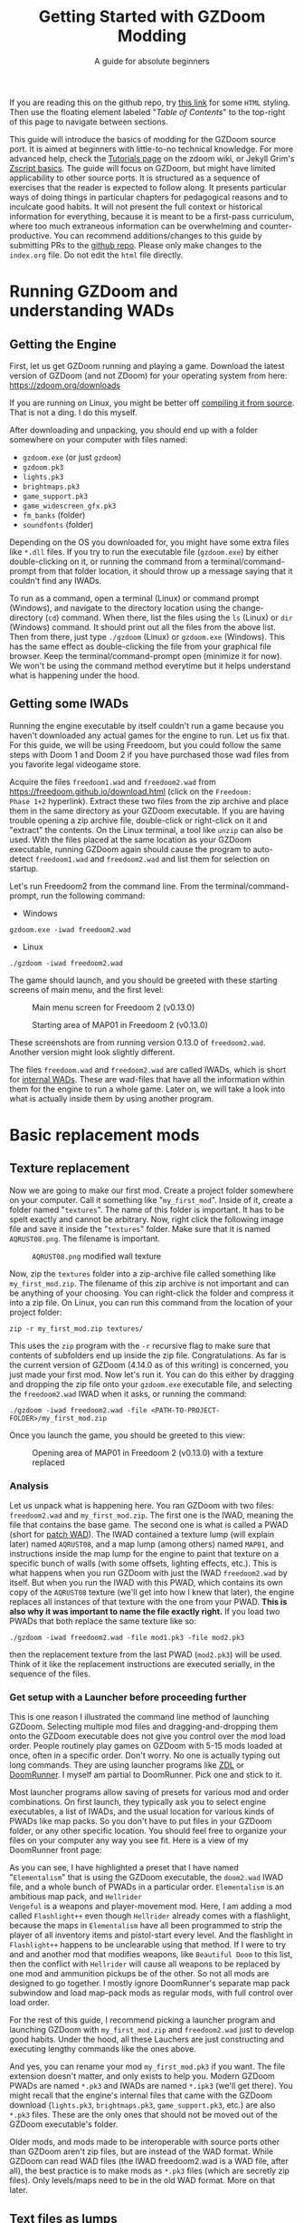#+TITLE: Getting Started with GZDoom Modding
#+SUBTITLE: A guide for absolute beginners
#+OPTIONS: author:nil toc:2 html5-fancy:t
#+HTML_DOCTYPE: html5
#+BIND: org-tufte-embed-images:nil

If you are reading this on the github repo, try [[https://dileepvr.github.io/gzdoom_modding_101][this link]] for some =HTML=
styling. Then use the floating element labeled "/Table of Contents/" to the
top-right of this page to navigate between sections.


This guide will introduce the basics of modding for the GZDoom source port.
It is aimed at beginners with little-to-no technical knowledge. For more
advanced help, check the [[https://zdoom.org/wiki/Tutorials][Tutorials page]] on the zdoom wiki, or Jekyll Grim's
[[https://jekyllgrim.github.io/ZScript_Basics/][Zscript basics]]. The guide will focus on GZDoom, but might have limited
applicability to other source ports. It is structured as a sequence of
exercises that the reader is expected to follow along. It presents
particular ways of doing things in particular chapters for pedagogical
reasons and to inculcate good habits. It will not present the full context
or historical information for everything, because it is meant to be a
first-pass curriculum, where too much extraneous information can be
overwhelming and counter-productive. You can recommend additions/changes to
this guide by submitting PRs to the [[https://github.com/dileepvr/gzdoom_modding_101][github repo]]. Please only make changes
to the =index.org= file. Do not edit the =html= file directly.

* Running GZDoom and understanding WADs

** Getting the Engine

First, let us get GZDoom running and playing a game. Download the
latest version of GZDoom (and not ZDoom) for your operating system
from here: [[https://zdoom.org/downloads][https://zdoom.org/downloads]]

If you are running on Linux, you might be better off [[https://zdoom.org/wiki/Compile_GZDoom_on_Linux][compiling it from
source]]. That is not a ding. I do this myself.


After downloading and unpacking, you should end up with a folder
somewhere on your computer with files named:
- =gzdoom.exe= (or just =gzdoom=)
- =gzdoom.pk3=
- =lights.pk3=
- =brightmaps.pk3=
- =game_support.pk3=
- =game_widescreen_gfx.pk3=
- =fm_banks= (folder)
- =soundfonts= (folder)

Depending on the OS you downloaded for, you might have some extra
files like =*.dll= files. If you try to run the executable file
(=gzdoom.exe=) by either double-clicking on it, or running the command
from a terminal/command-prompt from that folder location, it should
throw up a message saying that it couldn't find any IWADs.

To run as a command, open a terminal (Linux) or command prompt
(Windows), and navigate to the directory location using the
change-directory (=cd=) command. When there, list the files using the
=ls= (Linux) or =dir= (Windows) command. It should print out all the
files from the above list. Then from there, just type =./gzdoom=
(Linux) or =gzdoom.exe= (Windows). This has the same effect as
double-clicking the file from your graphical file browser. Keep the
terminal/command-prompt open (minimize it for now). We won't be using
the command method everytime but it helps understand what is happening
under the hood.

** Getting some IWADs

Running the engine executable by itself couldn't run a game because
you haven't downloaded any actual games for the engine to run. Let us
fix that. For this guide, we will be using Freedoom, but you could
follow the same steps with Doom 1 and Doom 2 if you have purchased
those wad files from you favorite legal videogame store.

Acquire the files =freedoom1.wad= and =freedoom2.wad= from
[[https://freedoom.github.io/download.html][https://freedoom.github.io/download.html]] (click on the =Freedoom:
Phase 1+2= hyperlink). Extract these two files from the zip archive
and place them in the same directory as your GZDoom executable. If you
are having trouble opening a zip archive file, double-click or
right-click on it and "extract" the contents. On the Linux terminal, a
tool like =unzip= can also be used. With the files placed at the same
location as your GZDoom executable, running GZDoom again should cause
the program to auto-detect =freedoom1.wad= and =freedoom2.wad= and
list them for selection on startup.

Let's run Freedoom2 from the command line. From the
terminal/command-prompt, run the following command:

- Windows
#+BEGIN_SRC
gzdoom.exe -iwad freedoom2.wad
#+END_SRC
- Linux
#+BEGIN_SRC
./gzdoom -iwad freedoom2.wad
#+END_SRC

The game should launch, and you should be greeted with these starting
screens of main menu, and the first level:

#+CAPTION: Main menu screen for Freedoom 2 (v0.13.0)
#+ATTR_HTML: :width 800px
[[./images/screenshot01.jpg]]

#+CAPTION: Starting area of MAP01 in Freedoom 2 (v0.13.0)
#+ATTR_HTML: :width 800px
[[./images/screenshot02.jpg]]

These screenshots are from running version 0.13.0 of
=freedoom2.wad=. Another version might look slightly different.

The files =freedoom.wad= and =freedoom2.wad= are called IWADs, which
is short for [[https://zdoom.org/wiki/IWAD][internal WADs]]. These are wad-files that have all the
information within them for the engine to run a whole game. Later on,
we will take a look into what is actually inside them by using another
program.

* Basic replacement mods

** Texture replacement

Now we are going to make our first mod. Create a project folder
somewhere on your computer. Call it something like
"=my_first_mod=". Inside of it, create a folder named
"=textures=". The name of this folder is important. It has to be spelt
exactly and cannot be arbitrary. Now, right click the following image
file and save it inside the "=textures=" folder. Make sure that it is
named =AQRUST08.png=. The filename is important.

#+CAPTION: =AQRUST08.png= modified wall texture
[[./images/AQRUST08.png]]

Now, zip the =textures= folder into a zip-archive file called
something like =my_first_mod.zip=. The filename of this zip archive is
not important and can be anything of your choosing. You can
right-click the folder and compress it into a zip file. On Linux, you
can run this command from the location of your project folder:

#+BEGIN_SRC
  zip -r my_first_mod.zip textures/
#+END_SRC

This uses the =zip= program with the =-r= recursive flag to make sure
that contents of subfolders end up inside the zip
file. Congratulations. As far is the current version of GZDoom (4.14.0
as of this writing) is concerned, you just made your first mod. Now
let's run it. You can do this either by dragging and dropping the zip
file onto your =gzdoom.exe= executable file, and selecting the
=freedoom2.wad= IWAD when it asks, or running the command:

#+BEGIN_SRC
  ./gzdoom -iwad freedoom2.wad -file <PATH-TO-PROJECT-FOLDER>/my_first_mod.zip
#+END_SRC

Once you launch the game, you should be greeted to this view:

#+CAPTION: Opening area of MAP01 in Freedoom 2 (v0.13.0) with a texture replaced
#+ATTR_HTML: :width 800px
[[./images/screenshot03.jpg]]

*** Analysis

Let us unpack what is happening here. You ran GZDoom with two files:
=freedoom2.wad= and =my_first_mod.zip=. The first one is the IWAD,
meaning the file that contains the base game. The second one is what
is called a PWAD (short for [[https://zdoom.org/wiki/PWAD][patch WAD]]). The IWAD contained a texture
lump (will explain later) named =AQRUST08=, and a map lump (among
others) named =MAP01=, and instructions inside the map lump for the
engine to paint that texture on a specific bunch of walls (with some
offsets, lighting effects, etc.). This is what happens when you run
GZDoom with just the IWAD =freedoom2.wad= by itself. But when you run
the IWAD with this PWAD, which contains its own copy of the =AQRUST08=
texture (we'll get into how I knew that later), the engine replaces
all instances of that texture with the one from your PWAD. *This is
also why it was important to name the file exactly right.* If you load
two PWADs that both replace the same texture like so:

#+BEGIN_SRC
  ./gzdoom -iwad freedoom2.wad -file mod1.pk3 -file mod2.pk3
#+END_SRC

then the replacement texture from the last PWAD (=mod2.pk3=) will be
used. Think of it like the replacement instructions are executed
serially, in the sequence of the files.

*** Get setup with a Launcher before proceeding further

This is one reason I illustrated the command line method of launching
GZDoom. Selecting multiple mod files and dragging-and-dropping them
onto the GZDoom executable does not give you control over the mod load
order. People routinely play games on GZDoom with 5-15 mods loaded at
once, often in a specific order. Don't worry. No one is actually
typing out long commands. They are using launcher programs like [[https://zdoom.org/wiki/ZDL][ZDL]] or
[[https://github.com/Youda008/DoomRunner/releases/][DoomRunner]]. I myself am partial to DoomRunner. Pick one and stick to
it.

Most launcher programs allow saving of presets for various mod and
order combinations. On first launch, they typically ask you to select
engine executables, a list of IWADs, and the usual location for
various kinds of PWADs like map packs. So you don't have to put files
in your GZDoom folder, or any other specific location. You should feel
free to organize your files on your computer any way you see fit. Here
is a view of my DoomRunner front page:

#+ATTR_HTML: :width 800px
[[./images/doomrunner01.jpg]]

As you can see, I have highlighted a preset that I have named
"=Elementalism=" that is using the GZDoom executable, the =doom2.wad=
IWAD file, and a whole bunch of PWADs in a particular
order. =Elementalism= is an ambitious map pack, and =Hellrider
Vengeful= is a weapons and player-movement mod. Here, I am adding a
mod called =Flashlight++= even though =Hellrider= already comes with a
flashlight, because the maps in =Elementalism= have all been
programmed to strip the player of all inventory items and pistol-start
every level. And the flashlight in =Flashlight++= happens to be
unclearable using that method. If I were to try and and another mod
that modifies weapons, like =Beautiful Doom= to this list, then the
conflict with =Hellrider= will cause all weapons to be replaced by one
mod and ammunition pickups be of the other. So not all mods are
designed to go together. I mostly ignore DoomRunner's separate map
pack subwindow and load map-pack mods as regular mods, with full
control over load order.

For the rest of this guide, I recommend picking a launcher program and
launching GZDoom with =my_first_mod.zip= and =freedoom2.wad= just to
develop good habits. Under the hood, all these Lauchers are just
constructing and executing lengthy commands like the ones above.

#+ATTR_HTML: :width 800px
[[./images/doomrunner02.jpg]]

And yes, you can rename your mod =my_first_mod.pk3= if you want. The
file extension doesn't matter, and only exists to help you. Modern
GZDoom PWADs are named =*.pk3= and IWADs are named =*.ipk3= (we'll get
there). You might recall that the engine's internal files that came
with the GZDoom download (=lights.pk3=, =brightmaps.pk3=,
=game_support.pk3=, etc.) are also =*.pk3= files. These are the only
ones that should not be moved out of the GZDoom executable's folder.

Older mods, and mods made to be interoperable with source ports other
than GZDoom aren't zip files, but are instead of the WAD format. While
GZDoom can read WAD files (the IWAD freedoom2.wad is a WAD file, after
all), the best practice is to make mods as =*.pk3= files (which are
secretly zip files). Only levels/maps need to be in the old WAD
format. More on that later.

** Text files as lumps

Let us continue adding to your mod. So far, you have a zip file
(possibly renamed "=my_first_mod.pk3=") which contains a folder named
=textures=, which in-turn contains a =png= image file named
=AQRUST08.png=. It was important for this file to be a =png= file. And
it is very important that both the folder and file names are what they
are for the mod to work. The filename had to be =AQRUST08= because
that tells the engine what texture it is meant to replace. The folder
name =textures= is a reserved name. The engine (and most map editors)
interpretes it as a location for texture files. You can put any =png=
images in them, and even organize them into subfolders within. But you
cannot put other arbitrary data in it and expect it to work. Nor can
you just put the =AQRUST08.png= file alone in a zip archive and expect
the replacement to work.

There are other reserved names, as far as files and folders in the
root (top) location of the zip archive is concerned. These reserved
names can have any capitalization. They can be camelcase, all upper
case, or lower case. It is all the same to the engine. Reserved names
for folders include "=textures=", "=flats=", "=sprites=", "=maps=",
etc. A [[https://zdoom.org/wiki/Using_ZIPs_as_WAD_replacement#How_to][full list]] is on the wiki. You can have other folders and
subfolders, but these and their contents are treated by the engine in
a special way. Reserved names for files include [[https://zdoom.org/wiki/TEXTURES][=TEXTURES=]], [[https://zdoom.org/wiki/ZScript#Load_order][=ZSCRIPT=]],
[[https://zdoom.org/wiki/MAPINFO][=MAPINFO=]], [[https://zdoom.org/wiki/GLDEFS][=GLDEFS=]], etc. Again, the capitalization doesn't matter,
and you can give them any file extensions you want (=*.lmp=, =*.txt=,
=*.zsc=). You can store other files in the root location of your mod
(like a lincense file, a readme, or a credits file if you end up using
other people's work), but they cannot use these reserved names.

Files in =*.pk3= archives may be referred to as lumps as a holdover
from the wad-format days. The wad-format is also a sort of archive
format like =zip=. Contiguous sequence of bits inside a wad-file
(often marked with a =start= and =end= markers) represent specific
types of data. We can explore this later, but we don't have to worry
about that as long as we have subfolders and reserved names. These
special lumps are often just text files that have their own format for
presenting data to the engine. Let us try and use one to get a better
feel.

For this next exercise, we will replace the texture on the door
visible from the starting area in Freedoom 2. The lump name for this
texture needs to be =BIGDOOR1= (again, I'll get to how I know this
later). But we will not just be using a file named =BIGDOOR1.png= in
the =textures= folder, even though that will work. We will instead use
use some other file name, and try to use the =TEXTURES= lump to make
it work.

Pick any =png= image file you want. I'm going with [[https://en.wikipedia.org/wiki/John_Romero][John Romero's]]
forehead. Crop/scale the image using some image manipulation program
like GIMP, Photoshop, or even MSPaint, to fit into 128 x 96 pixels to
match the door's texture size. I named my file =John_Romero.png=, and
I placed it inside a subfolder inside the =textures= folder called
=custom=. Then, open a text file in the project root location called
=TEXTURES.lmp=. Put the following lines into it (replace the path and
file name to match your new image):

#+BEGIN_SRC
Texture BIGDOOR1, 128, 96
{
   Patch "textures/custom/John_Romero.png", 0, 0
}
#+END_SRC

Now re-compress the zip archive with these two new files and the new subfolder.

#+BEGIN_SRC
  zip -r my_first_mod.zip textures/ TEXTURES.lmp
#+END_SRC

The archive's internal structure should look something like this:

[[./images/filestructure01.jpg]]

Now, running the PWAD with the =freedoom2.wad= IWAD (through a
launcher like DoomRunner) should bring up this view:

#+ATTR_HTML: :width 800px
[[./images/screenshot06.jpg]]

What the =TEXTURES.lmp= file (or the =TEXTURES= lump) did was create a
new, virtual texture container with the name =BIGDOOR1= with the image
=John_Romer.png= patched in, and presented that to the engine. You can
create new virtual textures this way by combining and mashing multiple
other textures together (yes, even other virtual ones). You can scale,
rotate, skew, mirror/flip, and mask, as well as do other kinds of
transformations without actually creating new image files to be stored
in the PWAD. The =TEXTURES= lump is a great way to put a decorative
poster or graffiti onto an existing wall texture. An example we will
go through later will involve slapping an interactable switch onto a
wall texture for use in a custom map.

These lump names, you will notice, have both been eight characters
long (=AQRUST08=, =BIGDOOR1=). This is another hold-over from the DOS
days, where file names would be truncated to height characters. The
case doesn't matter, but you have to stick to this convention while
naming lumps. Later on when we get into map making, you will find that
certain map formats allow for use of full texture filenames with full
paths instead of these short lump names. It is still recommended that
you use these lump names instead. Because this makes your maps easily
moddable (by you as well as others!) if the lump names are
standardized.

** Basics of SLADE

Next, we will introduce another helpful program to our modding
toolbelt. This one is a WAD-editor called SLADE. You can acquire it
for your preferred OS from [[https://github.com/sirjuddington/SLADE/releases][here]] or [[https://slade.mancubus.net/index.php?page=downloads][here]]. SLADE is in principle capable
of many things. You can write code, compile code, paint textures,
create and modify brightmaps, and even [[https://eev.ee/blog/2015/12/19/you-should-make-a-doom-level-part-1/][make/edit levels]]. There are
Doom mod authors who develop entirely on SLADE (some of them
livestream the process). But in this guide, as a rule, we will only be
using SLADE to take a peek into WADs, and possibly extract content. We
will not be using SLADE to modify any data within wads. Feel free to
learn its intricacies on your own, later.

To not overwhelm ourselves, let us first use SLADE to open the
simplest mod we have: "=my_first_mod.zip=" (or =.pk3=). Here is the
view you should be presented with:

#+ATTR_HTML: :width 800px
[[./images/SLADE01.jpg]]

It's all fairly intuitive. There is a panel that shows the files or
"lumps" in your "WAD" (I've expanded the folders and subfolders), and
a bigger panel to the right that shows the content of the currently
selected lump. In the image, I have selected the =TEXTURES.lmp=
file/lump to show its textual content. A few things of note here is
the SLADE as correctly identified the file-types of our lumps as two
=PNG= Graphic files and a "Texture Definition" lump. It says so next
to the file as well as in the bottom bar of the window. Furthermore,
it has auto-selected the "ZDoom Textures" option in the "Text
Language" pulldown menu above the textual-content panel for syntax
highlighting. All of these areas of the SLADE window are important to
us. You can select the =AQRUST08.png= file and watch the image
displayed in the content panel, along with graphic in the bottom bar.

Now let's open a bigger "WAD" file: =freedoom2.wad=. Be sure to create
a backup of this file before opening it in SLADE, just to avoid
accidentally causing a change in it. That would violate our rule
regarding SLADE for this guide.

Since this is a wad-format file, you should be confronted with a
lengthy, flat list of lumps with no hierarchical subfolder
structure. The lumps are by default, ordered in the way they are
stored in the wad (the ordering is important in the wad format). But
you can click on the "Name" tab at the top of the lumps panel to
display the lumps in ascending order of their name strings. If you
scroll down to Freedoom 2's version of the =AQRUST08= graphic (the one
your mod replaced), you will see that the "Type" field says "Graphic
(Doom)" instead of "Graphic (PNG)". The image is stored in a Paletted
raw format. If the image appears in black-and-white in the contents
panel, you can instruct SLADE to use Doom's color palette in the
drop-down menu to the top-right. The same goes for exporting
graphics. You can't just right-click on the =AQRUST08= lump and click
export, as it will result in a binary lump file. You would have to
navigate to the sub-popup menu under "Graphic" after you right-click,
and select the "Export as PNG" option. If you'd like to practice
further, try exporting the =SLIME14= graphic as a =PNG= file and
modify it, then include it in =my_first_mod.zip=. This should apply to
the floor in the opening area of Freedoom 2.

Another curiosity that should be of interest is that there is no lump
named =BIGDOOR1= (at least as of Freedoom 2 version 0.13.0). There is
one called =DOOR2_1= that looks suspiciously like the door from the
opening level, but it is too small (96 x 96 pixels, see the bottom
bar). You can test that it isn't the right one by attempting a
=DOOR2_1= lump replacement file in your mod. If will replace all
instances of =DOOR2_1= usage in the levels of Freedoom 2, but all
=BIGDOOR1= instances (including the one in the opening area) will
remain unaffected.

Freedoom 2 is actually defining the =BIGDOOR1= lump inside its
=TEXTURE1= lump. You can scroll to it and highlight it with a
click. This is stored in the older wad-centric format here and not as
a text file (unlike in =my_first_mod.zip=). Which is why the "Type"
field says "TEXTUREx". But SLADE lets you edit it if you click on the
"Edit Textures" button that should have appeared in the content
panel. Clicking on it should open this lump in its own tab and present
you with a list of virtual textures defined within.

#+ATTR_HTML: :width 800px
[[./images/SLADE02.jpg]]

Scrolling this list and highlighting =BIGDOOR1= should reveal to you
(in a "Patches" panel to the right) the five patches used to make this
lump. There's four copies of the =W13_1= patch with the corresponding
offsets forming a background canvas of size 128 x 96 pixels, and one
instance of =DOOR2_1= patch slapped on top at the center. You can look
at the =W13_1= graphic lump by tabbing back to the =freedoom2.wad=
tab. If you've been following this guide in detail, you get exactly
what is going on here.

** Sprite replacement and offsets

So far, we have made basic replacements for textures. Next, let us
replace some sprites. You would think that this is more of the same,
but there is a subtletly that lets us learn a couple of new
concepts. So I am dedicating an entire section of the guide to this.

Coming soon ...

#+ATTR_HTML: :width 800px
[[./images/screenshot04.jpg]]

* Zscript class replacements

** New pickup item

Coming soon ...

** Modifying Zombieman

Coming soon ...

#+ATTR_HTML: :width 800px
[[./images/screenshot05.jpg]]

** Modifying weapon

Coming soon ...

* Basics of mapping

** Getting UDB

*** First room
*** Using custom textures from your mod
*** Placing custom things from your mod

** The Mapfile lump

Coming soon ...

*** Changing name for freedoom1
*** MAPINFO lump
*** Packing the map with your mod

* Misc.

** Git and version control

Coming soon ...

** Seeking help and forum/discord etiquette

Coming soon ...

** Studying famous mods

Coming soon ...

